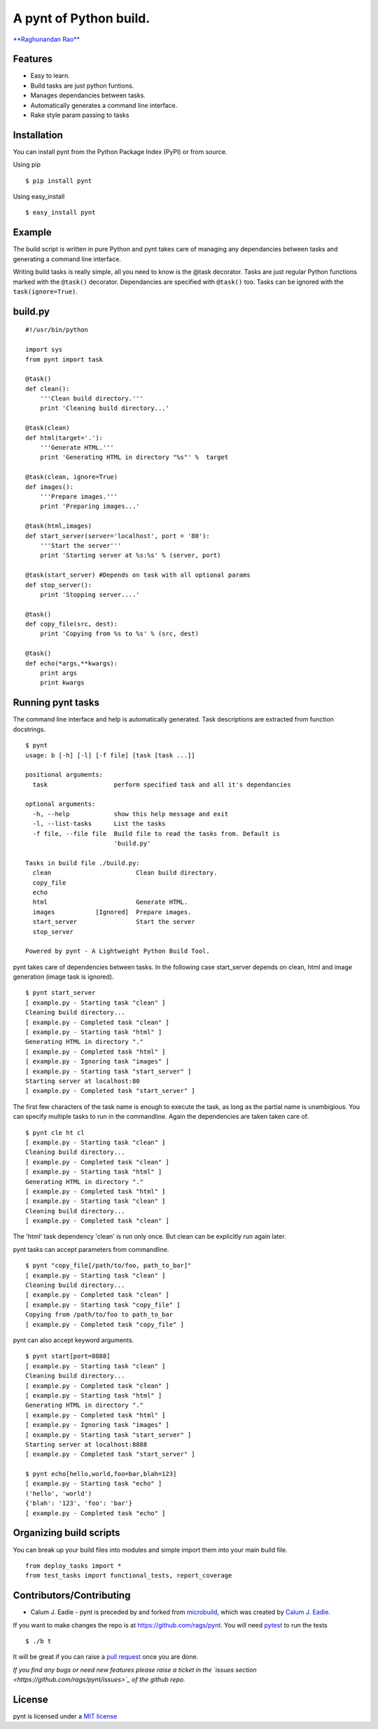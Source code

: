 A pynt of Python build.
=======================

`**Raghunandan Rao** <https://github.com/rags>`_

Features
--------

-  Easy to learn.
-  Build tasks are just python funtions.
-  Manages dependancies between tasks.
-  Automatically generates a command line interface.
-  Rake style param passing to tasks

Installation
------------

You can install pynt from the Python Package Index (PyPI) or from
source.

Using pip

::

    $ pip install pynt

Using easy\_install

::

    $ easy_install pynt

Example
-------

The build script is written in pure Python and pynt takes care of
managing any dependancies between tasks and generating a command line
interface.

Writing build tasks is really simple, all you need to know is the @task
decorator. Tasks are just regular Python functions marked with the
``@task()`` decorator. Dependancies are specified with ``@task()`` too.
Tasks can be ignored with the ``task(ignore=True)``.

**build.py**
------------

::


    #!/usr/bin/python

    import sys
    from pynt import task

    @task()
    def clean():
        '''Clean build directory.'''
        print 'Cleaning build directory...'

    @task(clean)
    def html(target='.'):
        '''Generate HTML.'''
        print 'Generating HTML in directory "%s"' %  target

    @task(clean, ignore=True)
    def images():
        '''Prepare images.'''
        print 'Preparing images...'

    @task(html,images)
    def start_server(server='localhost', port = '80'):
        '''Start the server'''
        print 'Starting server at %s:%s' % (server, port)

    @task(start_server) #Depends on task with all optional params
    def stop_server():
        print 'Stopping server....'

    @task()
    def copy_file(src, dest):
        print 'Copying from %s to %s' % (src, dest)

    @task()
    def echo(*args,**kwargs):
        print args
        print kwargs

**Running pynt tasks**
----------------------

The command line interface and help is automatically generated. Task
descriptions are extracted from function docstrings.

::

    $ pynt
    usage: b [-h] [-l] [-f file] [task [task ...]]

    positional arguments:
      task                  perform specified task and all it's dependancies

    optional arguments:
      -h, --help            show this help message and exit
      -l, --list-tasks      List the tasks
      -f file, --file file  Build file to read the tasks from. Default is
                            'build.py'

    Tasks in build file ./build.py:
      clean                       Clean build directory.
      copy_file                   
      echo                        
      html                        Generate HTML.
      images           [Ignored]  Prepare images.
      start_server                Start the server
      stop_server                 

    Powered by pynt - A Lightweight Python Build Tool.

pynt takes care of dependencies between tasks. In the following case
start\_server depends on clean, html and image generation (image task is
ignored).

::

    $ pynt start_server
    [ example.py - Starting task "clean" ]
    Cleaning build directory...
    [ example.py - Completed task "clean" ]
    [ example.py - Starting task "html" ]
    Generating HTML in directory "."
    [ example.py - Completed task "html" ]
    [ example.py - Ignoring task "images" ]
    [ example.py - Starting task "start_server" ]
    Starting server at localhost:80
    [ example.py - Completed task "start_server" ]

The first few characters of the task name is enough to execute the task,
as long as the partial name is unambigious. You can specify multiple
tasks to run in the commandline. Again the dependencies are taken taken
care of.

::

    $ pynt cle ht cl
    [ example.py - Starting task "clean" ]
    Cleaning build directory...
    [ example.py - Completed task "clean" ]
    [ example.py - Starting task "html" ]
    Generating HTML in directory "."
    [ example.py - Completed task "html" ]
    [ example.py - Starting task "clean" ]
    Cleaning build directory...
    [ example.py - Completed task "clean" ]

The 'html' task dependency 'clean' is run only once. But clean can be
explicitly run again later.

pynt tasks can accept parameters from commandline.

::

    $ pynt "copy_file[/path/to/foo, path_to_bar]"
    [ example.py - Starting task "clean" ]
    Cleaning build directory...
    [ example.py - Completed task "clean" ]
    [ example.py - Starting task "copy_file" ]
    Copying from /path/to/foo to path_to_bar
    [ example.py - Completed task "copy_file" ]

pynt can also accept keyword arguments.

::

    $ pynt start[port=8888]
    [ example.py - Starting task "clean" ]
    Cleaning build directory...
    [ example.py - Completed task "clean" ]
    [ example.py - Starting task "html" ]
    Generating HTML in directory "."
    [ example.py - Completed task "html" ]
    [ example.py - Ignoring task "images" ]
    [ example.py - Starting task "start_server" ]
    Starting server at localhost:8888
    [ example.py - Completed task "start_server" ]
        
    $ pynt echo[hello,world,foo=bar,blah=123]
    [ example.py - Starting task "echo" ]
    ('hello', 'world')
    {'blah': '123', 'foo': 'bar'}
    [ example.py - Completed task "echo" ]

**Organizing build scripts**
----------------------------

You can break up your build files into modules and simple import them
into your main build file.

::

    from deploy_tasks import *
    from test_tasks import functional_tests, report_coverage

Contributors/Contributing
-------------------------

-  Calum J. Eadie - pynt is preceded by and forked from
   `microbuild <https://github.com/CalumJEadie/microbuild>`_, which was
   created by `Calum J. Eadie <https://github.com/CalumJEadie>`_.

If you want to make changes the repo is at https://github.com/rags/pynt.
You will need `pytest <http://www.pytest.org>`_ to run the tests

::

    $ ./b t

It will be great if you can raise a `pull
request <https://help.github.com/articles/using-pull-requests>`_ once
you are done.

*If you find any bugs or need new features please raise a ticket in the
`issues section <https://github.com/rags/pynt/issues>`_ of the github
repo.*

License
-------

pynt is licensed under a `MIT
license <http://opensource.org/licenses/MIT>`_
